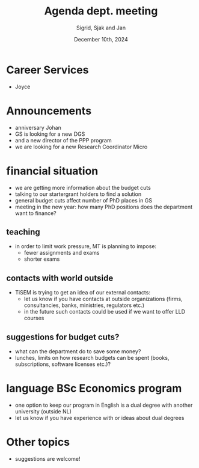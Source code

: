 #+TITLE: Agenda dept. meeting
#+Author: Sigrid, Sjak and Jan
#+Date: December 10th, 2024
#+REVEAL_ROOT: https://cdn.jsdelivr.net/npm/reveal.js
#+Reveal_theme: solarized
#+options: toc:nil num:nil timestamp:nil


* Career Services

- Joyce


* Announcements
- anniversary Johan
- GS is looking for a new DGS
- and a new director of the PPP program
- we are looking for a new Research Coordinator Micro


* financial situation
- we are getting more information about the budget cuts
- talking to our startergrant holders to find a solution
- general budget cuts affect number of PhD places in GS
- meeting in the new year: how many PhD positions does the department want to finance?


** teaching
- in order to limit work pressure, MT is planning to impose:
  - fewer assignments and exams
  - shorter exams

** contacts with world outside
- TiSEM is trying to get an idea of our external contacts:
  - let us know if you have contacts at outside organizations (firms, consultancies, banks, ministries, regulators etc.)
  - in the future such contacts could be used if we want to offer LLD courses


** suggestions for budget cuts?
- what can the department do to save some money?
- lunches, limits on how research budgets can be spent (books, subscriptions, software licenses etc.)?


* language BSc Economics program
- one option to keep our program in English is a dual degree with another university (outside NL)
- let us know if you have experience with or ideas about dual degrees




* Other topics
- suggestions are welcome!
